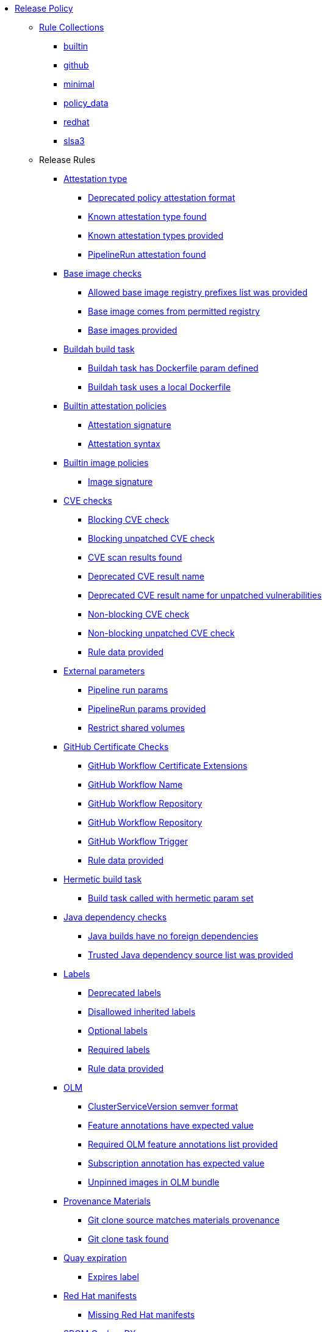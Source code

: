 * xref:release_policy.adoc[Release Policy]
** xref:_available_rule_collections[Rule Collections]
*** xref:release_policy.adoc#builtin[builtin]
*** xref:release_policy.adoc#github[github]
*** xref:release_policy.adoc#minimal[minimal]
*** xref:release_policy.adoc#policy_data[policy_data]
*** xref:release_policy.adoc#redhat[redhat]
*** xref:release_policy.adoc#slsa3[slsa3]
** Release Rules
*** xref:release_policy.adoc#attestation_type_package[Attestation type]
**** xref:release_policy.adoc#attestation_type__deprecated_policy_attestation_format[Deprecated policy attestation format]
**** xref:release_policy.adoc#attestation_type__known_attestation_type[Known attestation type found]
**** xref:release_policy.adoc#attestation_type__known_attestation_types_provided[Known attestation types provided]
**** xref:release_policy.adoc#attestation_type__pipelinerun_attestation_found[PipelineRun attestation found]
*** xref:release_policy.adoc#base_image_registries_package[Base image checks]
**** xref:release_policy.adoc#base_image_registries__allowed_registries_provided[Allowed base image registry prefixes list was provided]
**** xref:release_policy.adoc#base_image_registries__base_image_permitted[Base image comes from permitted registry]
**** xref:release_policy.adoc#base_image_registries__base_image_info_found[Base images provided]
*** xref:release_policy.adoc#buildah_build_task_package[Buildah build task]
**** xref:release_policy.adoc#buildah_build_task__buildah_task_has_dockerfile_param[Buildah task has Dockerfile param defined]
**** xref:release_policy.adoc#buildah_build_task__buildah_uses_local_dockerfile[Buildah task uses a local Dockerfile]
*** xref:release_policy.adoc#attestation_package[Builtin attestation policies]
**** xref:release_policy.adoc#attestation__signature_check[Attestation signature]
**** xref:release_policy.adoc#attestation__syntax_check[Attestation syntax]
*** xref:release_policy.adoc#image_package[Builtin image policies]
**** xref:release_policy.adoc#image__signature_check[Image signature]
*** xref:release_policy.adoc#cve_package[CVE checks]
**** xref:release_policy.adoc#cve__cve_blockers[Blocking CVE check]
**** xref:release_policy.adoc#cve__unpatched_cve_blockers[Blocking unpatched CVE check]
**** xref:release_policy.adoc#cve__cve_results_found[CVE scan results found]
**** xref:release_policy.adoc#cve__deprecated_cve_result_name[Deprecated CVE result name]
**** xref:release_policy.adoc#cve__deprecated_unpatched_cve_result_name[Deprecated CVE result name for unpatched vulnerabilities]
**** xref:release_policy.adoc#cve__cve_warnings[Non-blocking CVE check]
**** xref:release_policy.adoc#cve__unpatched_cve_warnings[Non-blocking unpatched CVE check]
**** xref:release_policy.adoc#cve__rule_data_provided[Rule data provided]
*** xref:release_policy.adoc#external_parameters_package[External parameters]
**** xref:release_policy.adoc#external_parameters__pipeline_run_params[Pipeline run params]
**** xref:release_policy.adoc#external_parameters__pipeline_run_params_provided[PipelineRun params provided]
**** xref:release_policy.adoc#external_parameters__restrict_shared_volumes[Restrict shared volumes]
*** xref:release_policy.adoc#github_certificate_package[GitHub Certificate Checks]
**** xref:release_policy.adoc#github_certificate__gh_workflow_extensions[GitHub Workflow Certificate Extensions]
**** xref:release_policy.adoc#github_certificate__gh_workflow_name[GitHub Workflow Name]
**** xref:release_policy.adoc#github_certificate__gh_workflow_repository[GitHub Workflow Repository]
**** xref:release_policy.adoc#github_certificate__gh_workflow_ref[GitHub Workflow Repository]
**** xref:release_policy.adoc#github_certificate__gh_workflow_trigger[GitHub Workflow Trigger]
**** xref:release_policy.adoc#github_certificate__rule_data_provided[Rule data provided]
*** xref:release_policy.adoc#hermetic_build_task_package[Hermetic build task]
**** xref:release_policy.adoc#hermetic_build_task__build_task_hermetic[Build task called with hermetic param set]
*** xref:release_policy.adoc#java_package[Java dependency checks]
**** xref:release_policy.adoc#java__no_foreign_dependencies[Java builds have no foreign dependencies]
**** xref:release_policy.adoc#java__trusted_dependencies_source_list_provided[Trusted Java dependency source list was provided]
*** xref:release_policy.adoc#labels_package[Labels]
**** xref:release_policy.adoc#labels__deprecated_labels[Deprecated labels]
**** xref:release_policy.adoc#labels__disallowed_inherited_labels[Disallowed inherited labels]
**** xref:release_policy.adoc#labels__optional_labels[Optional labels]
**** xref:release_policy.adoc#labels__required_labels[Required labels]
**** xref:release_policy.adoc#labels__rule_data_provided[Rule data provided]
*** xref:release_policy.adoc#olm_package[OLM]
**** xref:release_policy.adoc#olm__csv_semver_format[ClusterServiceVersion semver format]
**** xref:release_policy.adoc#olm__feature_annotations_format[Feature annotations have expected value]
**** xref:release_policy.adoc#olm__required_olm_features_annotations_provided[Required OLM feature annotations list provided]
**** xref:release_policy.adoc#olm__subscriptions_annotation_format[Subscription annotation has expected value]
**** xref:release_policy.adoc#olm__unpinned_references[Unpinned images in OLM bundle]
*** xref:release_policy.adoc#provenance_materials_package[Provenance Materials]
**** xref:release_policy.adoc#provenance_materials__git_clone_source_matches_provenance[Git clone source matches materials provenance]
**** xref:release_policy.adoc#provenance_materials__git_clone_task_found[Git clone task found]
*** xref:release_policy.adoc#quay_expiration_package[Quay expiration]
**** xref:release_policy.adoc#quay_expiration__expires_label[Expires label]
*** xref:release_policy.adoc#redhat_manifests_package[Red Hat manifests]
**** xref:release_policy.adoc#redhat_manifests__redhat_manifests_missing[Missing Red Hat manifests]
*** xref:release_policy.adoc#sbom_cyclonedx_package[SBOM CycloneDX]
**** xref:release_policy.adoc#sbom_cyclonedx__allowed[Allowed]
**** xref:release_policy.adoc#sbom_cyclonedx__disallowed_packages_provided[Disallowed packages list is provided]
**** xref:release_policy.adoc#sbom_cyclonedx__found[Found]
**** xref:release_policy.adoc#sbom_cyclonedx__valid[Valid]
*** xref:release_policy.adoc#slsa_build_build_service_package[SLSA - Build - Build Service]
**** xref:release_policy.adoc#slsa_build_build_service__allowed_builder_ids_provided[Allowed builder IDs provided]
**** xref:release_policy.adoc#slsa_build_build_service__slsa_builder_id_found[SLSA Builder ID found]
**** xref:release_policy.adoc#slsa_build_build_service__slsa_builder_id_accepted[SLSA Builder ID is known and accepted]
*** xref:release_policy.adoc#slsa_build_scripted_build_package[SLSA - Build - Scripted Build]
**** xref:release_policy.adoc#slsa_build_scripted_build__build_script_used[Build task contains steps]
**** xref:release_policy.adoc#slsa_build_scripted_build__build_task_image_results_found[Build task set image digest and url task results]
**** xref:release_policy.adoc#slsa_build_scripted_build__image_built_by_trusted_task[Image built by trusted Task]
**** xref:release_policy.adoc#slsa_build_scripted_build__subject_build_task_matches[Provenance subject matches build task image result]
*** xref:release_policy.adoc#slsa_provenance_available_package[SLSA - Provenance - Available]
**** xref:release_policy.adoc#slsa_provenance_available__allowed_predicate_types_provided[Allowed predicate types provided]
**** xref:release_policy.adoc#slsa_provenance_available__attestation_predicate_type_accepted[Expected attestation predicate type found]
*** xref:release_policy.adoc#slsa_source_version_controlled_package[SLSA - Source - Version Controlled]
**** xref:release_policy.adoc#slsa_source_version_controlled__materials_uri_is_git_repo[Material uri is a git repo]
**** xref:release_policy.adoc#slsa_source_version_controlled__materials_format_okay[Materials have uri and digest]
**** xref:release_policy.adoc#slsa_source_version_controlled__materials_include_git_sha[Materials include git commit shas]
*** xref:release_policy.adoc#slsa_source_correlated_package[SLSA - Verification model - Source]
**** xref:release_policy.adoc#slsa_source_correlated__expected_source_code_reference[Expected source code reference]
**** xref:release_policy.adoc#slsa_source_correlated__rule_data_provided[Rule data provided]
**** xref:release_policy.adoc#slsa_source_correlated__source_code_reference_provided[Source code reference provided]
**** xref:release_policy.adoc#slsa_source_correlated__attested_source_code_reference[Source reference]
*** xref:release_policy.adoc#sbom_spdx_package[SPDX SBOM]
**** xref:release_policy.adoc#sbom_spdx__contains_files[Contains files]
**** xref:release_policy.adoc#sbom_spdx__contains_packages[Contains packages]
**** xref:release_policy.adoc#sbom_spdx__found[Found]
**** xref:release_policy.adoc#sbom_spdx__matches_image[Matches image]
**** xref:release_policy.adoc#sbom_spdx__valid[Valid]
*** xref:release_policy.adoc#schedule_package[Schedule related checks]
**** xref:release_policy.adoc#schedule__date_restriction[Date Restriction]
**** xref:release_policy.adoc#schedule__rule_data_provided[Rule data provided]
**** xref:release_policy.adoc#schedule__weekday_restriction[Weekday Restriction]
*** xref:release_policy.adoc#source_image_package[Source image]
**** xref:release_policy.adoc#source_image__exists[Exists]
**** xref:release_policy.adoc#source_image__signed[Signed]
*** xref:release_policy.adoc#attestation_task_bundle_package[Task bundle checks]
**** xref:release_policy.adoc#attestation_task_bundle__trusted_bundles_provided[A trusted Tekton bundles list was provided]
**** xref:release_policy.adoc#attestation_task_bundle__task_ref_bundles_not_empty[Task bundle references not empty]
**** xref:release_policy.adoc#attestation_task_bundle__task_ref_bundles_pinned[Task bundle references pinned to digest]
**** xref:release_policy.adoc#attestation_task_bundle__task_ref_bundles_trusted[Task bundles are in trusted tasks list]
**** xref:release_policy.adoc#attestation_task_bundle__task_ref_bundles_current[Task bundles are latest versions]
**** xref:release_policy.adoc#attestation_task_bundle__tasks_defined_in_bundle[Tasks defined using bundle references]
*** xref:release_policy.adoc#tasks_package[Tasks]
**** xref:release_policy.adoc#tasks__required_untrusted_task_found[All required tasks are from trusted tasks]
**** xref:release_policy.adoc#tasks__required_tasks_found[All required tasks were included in the pipeline]
**** xref:release_policy.adoc#tasks__future_required_tasks_found[Future required tasks were found]
**** xref:release_policy.adoc#tasks__pinned_task_refs[Pinned Task references]
**** xref:release_policy.adoc#tasks__pipeline_has_tasks[Pipeline run includes at least one task]
**** xref:release_policy.adoc#tasks__pipeline_required_tasks_list_provided[Required tasks list for pipeline was provided]
**** xref:release_policy.adoc#tasks__required_tasks_list_provided[Required tasks list was provided]
**** xref:release_policy.adoc#tasks__successful_pipeline_tasks[Successful pipeline tasks]
**** xref:release_policy.adoc#tasks__unsupported[Task version unsupported]
*** xref:release_policy.adoc#test_package[Test]
**** xref:release_policy.adoc#test__test_all_images[Image digest is present in IMAGES_PROCESSED result]
**** xref:release_policy.adoc#test__no_failed_informative_tests[No informative tests failed]
**** xref:release_policy.adoc#test__no_erred_tests[No tests erred]
**** xref:release_policy.adoc#test__no_failed_tests[No tests failed]
**** xref:release_policy.adoc#test__no_test_warnings[No tests produced warnings]
**** xref:release_policy.adoc#test__no_skipped_tests[No tests were skipped]
**** xref:release_policy.adoc#test__test_results_known[No unsupported test result values found]
**** xref:release_policy.adoc#test__rule_data_provided[Rule data provided]
**** xref:release_policy.adoc#test__test_data_found[Test data found in task results]
**** xref:release_policy.adoc#test__test_results_found[Test data includes results key]
*** xref:release_policy.adoc#trusted_artifacts_package[Trusted Artifacts]
**** xref:release_policy.adoc#trusted_artifacts__valid_trusted_artifact_inputs[Trusted Artifact produced in pipeline]
**** xref:release_policy.adoc#trusted_artifacts__valid_trusted_artifact_chain[Valid Trusted Artifact chain]
*** xref:release_policy.adoc#trusted_task_package[Trusted Task checks]
**** xref:release_policy.adoc#trusted_task__current[Current]
**** xref:release_policy.adoc#trusted_task__data[Data]
**** xref:release_policy.adoc#trusted_task__pinned[Pinned]
**** xref:release_policy.adoc#trusted_task__trusted[Trusted]
*** xref:release_policy.adoc#rpm_ostree_task_package[rpm-ostree Task]
**** xref:release_policy.adoc#rpm_ostree_task__builder_image_param[Builder image parameter]
**** xref:release_policy.adoc#rpm_ostree_task__rule_data[Rule data]
